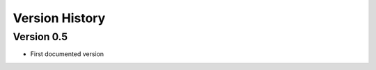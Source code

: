 Version History
***************

.. _version_0_5:

Version 0.5
===========

* First documented version
